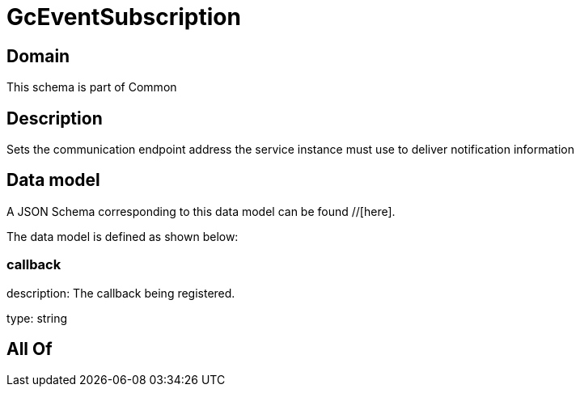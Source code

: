 = GcEventSubscription

[#domain]
== Domain

This schema is part of Common

[#description]
== Description
Sets the communication endpoint address the service instance must use to deliver notification information


[#data_model]
== Data model

A JSON Schema corresponding to this data model can be found //[here].



The data model is defined as shown below:


=== callback
description: The callback being registered.

type: string


[#all_of]
== All Of

